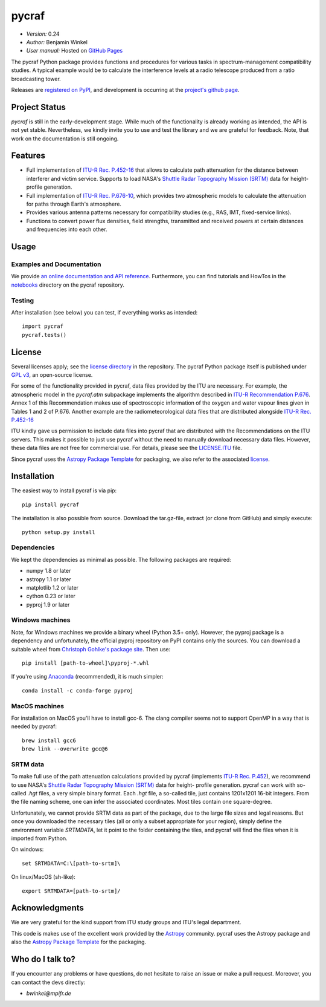 ******
pycraf
******

- *Version:* 0.24
- *Author:* Benjamin Winkel
- *User manual:* Hosted on `GitHub Pages <https://bwinkel.github.io/pycraf/>`_

.. image:: https://img.shields.io/pypi/v/pycraf.svg
    :target: https://pypi.python.org/pypi/pycraf
    :alt: PyPI tag

.. image:: https://img.shields.io/badge/license-GPL-blue.svg
    :target: https://www.github.com/bwinkel/pycraf/blob/master/COPYING
    :alt: License

The pycraf Python package provides functions and procedures for
various tasks in spectrum-management compatibility studies. A typical example
would be to calculate the interference levels at a radio telescope produced
from a ratio broadcasting tower.

Releases are `registered on PyPI <http://pypi.python.org/pypi/pycraf>`_,
and development is occurring at the
`project's github page <http://github.com/bwinkel/pycraf/>`_.

Project Status
==============

.. image:: https://travis-ci.org/bwinkel/pycraf.svg?branch=master
    :target: https://travis-ci.org/bwinkel/pycraf
    :alt: Pycrafs's Travis CI Status

.. image:: https://ci.appveyor.com/api/projects/status/tj7swn14t6bek3jr?svg=true
    :target: https://ci.appveyor.com/project/bwinkel/pycraf
    :alt: Pycrafs's AppVeyor CI Status

.. image:: https://coveralls.io/repos/github/bwinkel/pycraf/badge.svg?branch=master
    :target: https://coveralls.io/github/bwinkel/pycraf?branch=master
    :alt: Pycrafs's Coveralls Status

`pycraf` is still in the early-development stage. While much of the
functionality is already working as intended, the API is not yet stable.
Nevertheless, we kindly invite you to use and test the library and we are
grateful for feedback. Note, that work on the documentation is still ongoing.

Features
========

- Full implementation of `ITU-R Rec. P.452-16 <https://www.itu.int/rec/R-REC-P.452-16-201507-I/en>`_ that allows to calculate path
  attenuation for the distance between interferer and victim service. Supports
  to load NASA's `Shuttle Radar Topography Mission (SRTM) <https://www2.jpl.nasa.gov/srtm/>`_ data for height-profile generation.
- Full implementation of `ITU-R Rec. P.676-10 <https://www.itu.int/rec/R-REC-P.676-10-201309-S/en>`_, which provides two atmospheric
  models to calculate the attenuation for paths through Earth's atmosphere.
- Provides various antenna patterns necessary for compatibility studies (e.g.,
  RAS, IMT, fixed-service links).
- Functions to convert power flux densities, field strengths, transmitted and
  received powers at certain distances and frequencies into each other.

Usage
=====

Examples and Documentation
--------------------------

We provide `an online documentation and API reference <https://bwinkel.github.io/pycraf/>`_. Furthermore, you can find tutorials and HowTos in
the `notebooks <http://nbviewer.jupyter.org/github/bwinkel/pycraf/blob/master/notebooks/>`_
directory on the pycraf repository.

Testing
-------

After installation (see below) you can test, if everything works as intended::

    import pycraf
    pycraf.tests()


License
=======

Several licenses apply; see the `license directory <https://github.com/bwinkel/pycraf/blob/master/licenses/>`_ in the repository. The pycraf Python package
itself is published under `GPL v3 <https://github.com/bwinkel/pycraf/blob/master/licenses/COPYING>`_, an open-source license.

For some of the functionality provided in pycraf, data files provided by the
ITU are necessary. For example, the atmospheric model in the *pycraf.atm*
subpackage implements the algorithm described in `ITU-R Recommendation P.676 <https://www.itu.int/rec/R-REC-P.676-10-201309-S/en>`_.
Annex 1 of this Recommendation makes use of spectroscopic information of the
oxygen and water vapour lines given in Tables 1 and 2 of P.676. Another
example are the radiometeorological data files that are distributed alongside
`ITU-R Rec. P.452-16 <https://www.itu.int/rec/R-REC-P.452-16-201507-I/en>`_

ITU kindly gave us permission to include data files into pycraf that are
distributed with the Recommendations on the ITU servers. This makes it possible
to just use pycraf without the need to manually download necessary data files.
However, these data files are not free for commercial use. For details, please
see the `LICENSE.ITU <https://www.github.com/bwinkel/pycraf/blob/master/LICENSE.ITU>`_ file.

Since pycraf uses the `Astropy Package Template <https://github.com/astropy/package-template>`_ for packaging, we also refer to the associated  `license <https://github.com/bwinkel/pycraf/blob/master/licenses/LICENSE_ASTROPY_PACKAGE_TEMPLATE.rst>`_.


Installation
============

The easiest way to install pycraf is via pip::

    pip install pycraf

The installation is also possible from source. Download the tar.gz-file,
extract (or clone from GitHub) and simply execute::

    python setup.py install

Dependencies
------------

We kept the dependencies as minimal as possible. The following packages are
required:

* numpy 1.8 or later
* astropy 1.1 or later
* matplotlib 1.2 or later
* cython 0.23 or later
* pyproj 1.9 or later

Windows machines
----------------

Note, for Windows machines we provide a binary wheel (Python 3.5+ only).
However, the pyproj package is a dependency and unfortunately, the official
pyproj repository on PyPI contains only the sources. You can download a
suitable wheel from `Christoph Gohlke's package site <http://www.lfd.uci.edu/~gohlke/pythonlibs/#pyproj>`_. Then use::

    pip install [path-to-wheel]\pyproj‑*.whl

If you're using `Anaconda <https://www.continuum.io/downloads>`_ (recommended), it is much simpler::

    conda install -c conda-forge pyproj

MacOS machines
--------------

For installation on MacOS you'll have to install gcc-6. The clang compiler
seems not to support OpenMP in a way that is needed by pycraf::

    brew install gcc6
    brew link --overwrite gcc@6

SRTM data
---------

To make full use of the path attenuation calculations provided by pycraf
(implements `ITU-R Rec. P.452 <https://www.itu.int/rec/R-REC-P.452-16-201507-I/en>`_), we recommend to use NASA's
`Shuttle Radar Topography Mission (SRTM) <https://www2.jpl.nasa.gov/srtm/>`_
data for height- profile generation. pycraf can work with so-called *.hgt*
files, a very simple binary format. Each *.hgt* file, a so-called tile, just
contains 1201x1201 16-bit integers. From the file naming scheme, one can infer
the associated coordinates. Most tiles contain one square-degree.

Unfortunately, we cannot provide SRTM data as part of the package, due to the
large file sizes and legal reasons. But once you downloaded the necessary tiles
(all or only a subset appropriate for your region), simply define the
environment variable *SRTMDATA*, let it point to the folder containing the
tiles, and pycraf will find the files when it is imported from Python.

On windows::

    set SRTMDATA=C:\[path-to-srtm]\

On linux/MacOS (sh-like)::

    export SRTMDATA=[path-to-srtm]/


Acknowledgments
===============
We are very grateful for the kind support from ITU study groups and ITU's
legal department.

This code is makes use of the excellent work provided by the
`Astropy <http://www.astropy.org/>`_ community. pycraf uses the Astropy package and also the
`Astropy Package Template <https://github.com/astropy/package-template>`_
for the packaging.

Who do I talk to?
=================

If you encounter any problems or have questions, do not hesitate to raise an
issue or make a pull request. Moreover, you can contact the devs directly:

- *bwinkel@mpifr.de*
